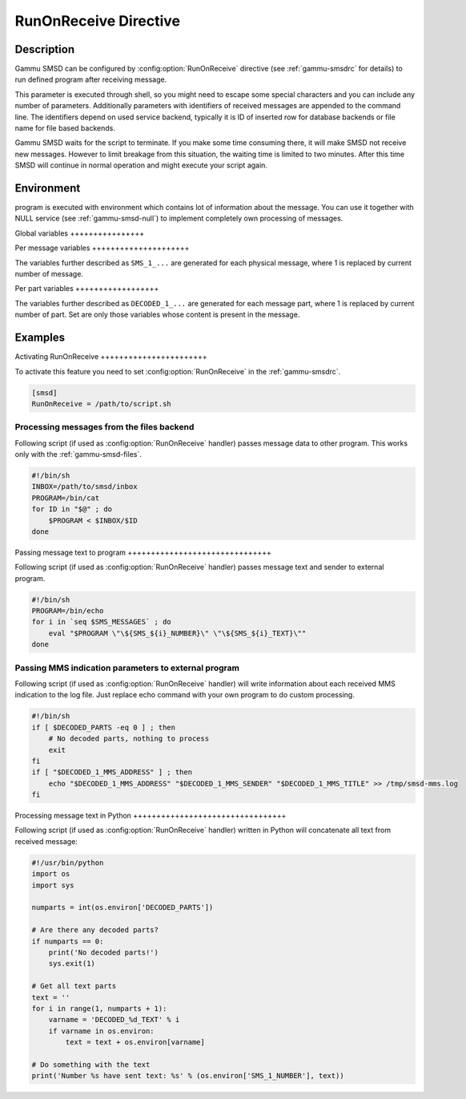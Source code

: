 .. _smsd_run:

RunOnReceive Directive
======================

Description
-----------

Gammu SMSD can be configured by :config:option:`RunOnReceive` directive (see
:ref:`gammu-smsdrc` for details) to run defined program after receiving
message.
    
This parameter is executed through shell, so you might need to escape some
special characters and you can include any number of
parameters. Additionally parameters with identifiers of received messages
are appended to the command line. The identifiers depend on used service
backend, typically it is ID of inserted row for database backends or file
name for file based backends.

Gammu SMSD waits for the script to terminate. If you make some time
consuming there, it will make SMSD not receive new messages. However to
limit breakage from this situation, the waiting time is limited to two
minutes. After this time SMSD will continue in normal operation and might
execute your script again.

Environment
-----------

program is executed with environment which contains lot of information about
the message. You can use it together with NULL service (see
:ref:`gammu-smsd-null`) to implement completely own processing of messages.

Global variables ++++++++++++++++

.. envvar:: SMS_MESSAGES

    Number of physical messages received.

.. envvar:: DECODED_PARTS

    Number of decoded message parts.

Per message variables +++++++++++++++++++++

The variables further described as ``SMS_1_...`` are generated for each
physical message, where 1 is replaced by current number of message.

.. envvar:: SMS_1_CLASS

    Class of message.

.. envvar:: SMS_1_NUMBER

    Sender number.

.. envvar:: SMS_1_TEXT

    Message text. Text is not available for 8-bit binary messages.

Per part variables ++++++++++++++++++

The variables further described as ``DECODED_1_...`` are generated for each
message part, where 1 is replaced by current number of part. Set are only
those variables whose content is present in the message.

.. envvar:: DECODED_1_TEXT

    Decoded long message text.

.. envvar:: DECODED_1_MMS_SENDER

    Sender of MMS indication message.

.. envvar:: DECODED_1_MMS_TITLE

    title of MMS indication message.

.. envvar:: DECODED_1_MMS_ADDRESS

    Address (URL) of MMS from MMS indication message.

.. envvar:: DECODED_1_MMS_SIZE

    Size of MMS as specified in MMS indication message.


Examples
--------

Activating RunOnReceive +++++++++++++++++++++++

To activate this feature you need to set :config:option:`RunOnReceive` in
the :ref:`gammu-smsdrc`.

.. code-block:: ini

    [smsd]
    RunOnReceive = /path/to/script.sh

Processing messages from the files backend
++++++++++++++++++++++++++++++++++++++++++

Following script (if used as :config:option:`RunOnReceive` handler) passes
message data to other program. This works only with the
:ref:`gammu-smsd-files`.

.. code-block:: sh

    #!/bin/sh
    INBOX=/path/to/smsd/inbox
    PROGRAM=/bin/cat
    for ID in "$@" ; do
        $PROGRAM < $INBOX/$ID
    done

Passing message text to program +++++++++++++++++++++++++++++++

Following script (if used as :config:option:`RunOnReceive` handler) passes
message text and sender to external program.

.. code-block:: sh

    #!/bin/sh
    PROGRAM=/bin/echo
    for i in `seq $SMS_MESSAGES` ; do
        eval "$PROGRAM \"\${SMS_${i}_NUMBER}\" \"\${SMS_${i}_TEXT}\""
    done


Passing MMS indication parameters to external program
+++++++++++++++++++++++++++++++++++++++++++++++++++++

Following script (if used as :config:option:`RunOnReceive` handler) will
write information about each received MMS indication to the log file. Just
replace echo command with your own program to do custom processing.

.. code-block:: sh

    #!/bin/sh
    if [ $DECODED_PARTS -eq 0 ] ; then
        # No decoded parts, nothing to process
        exit
    fi
    if [ "$DECODED_1_MMS_ADDRESS" ] ; then
        echo "$DECODED_1_MMS_ADDRESS" "$DECODED_1_MMS_SENDER" "$DECODED_1_MMS_TITLE" >> /tmp/smsd-mms.log
    fi

Processing message text in Python +++++++++++++++++++++++++++++++++

Following script (if used as :config:option:`RunOnReceive` handler) written
in Python will concatenate all text from received message:

.. code-block:: python

    #!/usr/bin/python
    import os
    import sys

    numparts = int(os.environ['DECODED_PARTS'])

    # Are there any decoded parts?
    if numparts == 0:
        print('No decoded parts!')
        sys.exit(1)

    # Get all text parts
    text = ''
    for i in range(1, numparts + 1):
        varname = 'DECODED_%d_TEXT' % i
        if varname in os.environ:
            text = text + os.environ[varname]

    # Do something with the text
    print('Number %s have sent text: %s' % (os.environ['SMS_1_NUMBER'], text))
